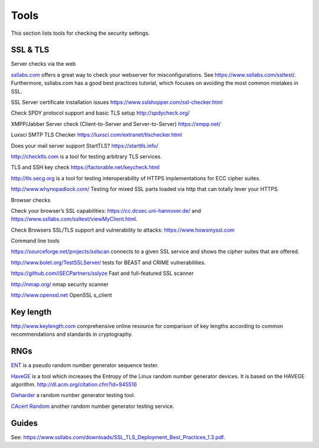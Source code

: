 Tools
=====

This section lists tools for checking the security settings.

SSL & TLS
---------

Server checks via the web

`ssllabs.com <https://ssllabs.com>`__ offers a great way to check your
webserver for misconfigurations. See https://www.ssllabs.com/ssltest/.
Furthermore, ssllabs.com has a good best practices tutorial, which
focuses on avoiding the most common mistakes in SSL.

SSL Server certificate installation issues
https://www.sslshopper.com/ssl-checker.html

Check SPDY protocol support and basic TLS setup http://spdycheck.org/

XMPP/Jabber Server check (Client-to-Server and Server-to-Server)
https://xmpp.net/

Luxsci SMTP TLS Checker https://luxsci.com/extranet/tlschecker.html

Does your mail server support StartTLS? https://starttls.info/

http://checktls.com is a tool for testing arbitrary TLS services.

TLS and SSH key check https://factorable.net/keycheck.html

http://tls.secg.org is a tool for testing interoperability of HTTPS
implementations for ECC cipher suites.

http://www.whynopadlock.com/ Testing for mixed SSL parts loaded via http
that can totally lever your HTTPS.

Browser checks

Check your browser’s SSL capabilities: https://cc.dcsec.uni-hannover.de/
and https://www.ssllabs.com/ssltest/viewMyClient.html.

Check Browsers SSL/TLS support and vulnerability to attacks:
https://www.howsmyssl.com

Command line tools

https://sourceforge.net/projects/sslscan connects to a given SSL service
and shows the cipher suites that are offered.

http://www.bolet.org/TestSSLServer/ tests for BEAST and CRIME
vulnerabilities.

https://github.com/iSECPartners/sslyze Fast and full-featured SSL
scanner

http://nmap.org/ nmap security scanner

http://www.openssl.net OpenSSL s\_client

Key length
----------

http://www.keylength.com comprehensive online resource for comparison of
key lengths according to common recommendations and standards in
cryptography.

RNGs
----

`ENT <http://www.fourmilab.ch/random/>`__ is a pseudo random number
generator sequence tester.

`HaveGE <http://www.issihosts.com/haveged/>`__ is a tool which increases
the Entropy of the Linux random number generator devices. It is based on
the HAVEGE algorithm. http://dl.acm.org/citation.cfm?id=945516

`Dieharder <http://www.phy.duke.edu/~rgb/General/dieharder.php>`__ a
random number generator testing tool.

`CAcert Random <http://www.cacert.at/random/>`__ another random number
generator testing service.

Guides
------

See:
https://www.ssllabs.com/downloads/SSL_TLS_Deployment_Best_Practices_1.3.pdf.
